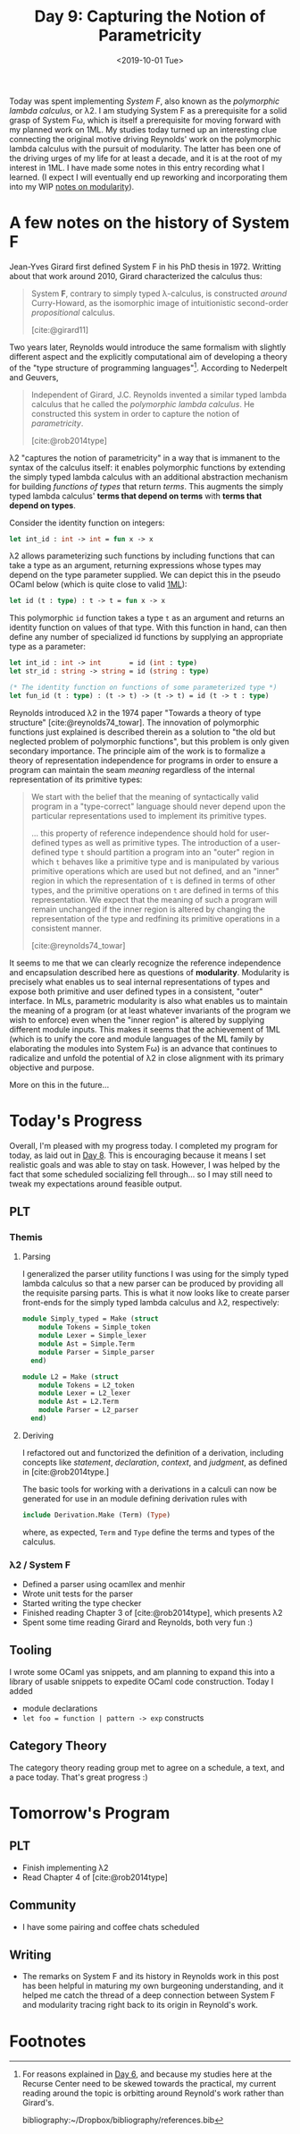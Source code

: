 #+TITLE: Day 9: Capturing the Notion of Parametricity
#+DATE: <2019-10-01 Tue>

Today was spent implementing /System F/, also known as the /polymorphic lambda
calculus/, or λ2. I am studying System F as a prerequisite for a solid grasp of
System Fω, which is itself a prerequisite for moving forward with my planned
work on 1ML. My studies today turned up an interesting clue connecting the
original motive driving Reynolds' work on the polymorphic lambda calculus with
the pursuit of modularity. The latter has been one of the driving urges of my
life for at least a decade, and it is at the root of my interest in 1ML. I have
made some notes in this entry recording what I learned. (I expect I will
eventually end up reworking and incorporating them into my WIP [[file:~/Dropbox/synechepedia/org/themata/programming/the-measure-of-a-module.org][notes on
modularity]]).

* A few notes on the history of System F

Jean-Yves Girard first defined System F in his PhD thesis in 1972. Writting
about that work around 2010, Girard characterized the calculus thus:

#+BEGIN_QUOTE
System *F*, contrary to simply typed λ-calculus, is constructed /around/
Curry-Howard, as the isomorphic image of intuitionistic second-order
/propositional/ calculus.

[cite:@girard11]
#+END_QUOTE

Two years later, Reynolds would introduce the same formalism with slightly
different aspect and the explicitly computational aim of developing a theory of
the "type structure of programming languages"[fn:1]. According to Nederpelt and
Geuvers,

#+BEGIN_QUOTE
Independent of Girard, J.C. Reynolds invented a similar typed lambda calculus
that he called the /polymorphic lambda calculus/. He constructed this system in
order to capture the notion of /parametricity/.

[cite:@rob2014type]
#+END_QUOTE

λ2 "captures the notion of parametricity" in a way that is immanent to the
syntax of the calculus itself: it enables polymorphic functions by extending the
simply typed lambda calculus with an additional abstraction mechanism for
building /functions of types/ that return /terms/. This augments the simply
typed lambda calculus' *terms that depend on terms* with *terms that depend on
types*.

Consider the identity function on integers:

#+BEGIN_SRC ocaml
let int_id : int -> int = fun x -> x
#+END_SRC

λ2 allows parameterizing such functions by including functions that can take a
type as an argument, returning expressions whose types may depend on the type
parameter supplied. We can depict this in the pseudo OCaml below (which is quite
close to valid [[file:~/Dropbox/synechepedia/org/themata/programming/notes-on-1ml.org][1ML]]):

#+BEGIN_SRC ocaml
let id (t : type) : t -> t = fun x -> x
#+END_SRC

This polymorphic =id= function takes a type =t= as an argument and returns an
identity function on values of that type. With this function in hand, can then
define any number of specialized id functions by supplying an appropriate type
as a parameter:

#+BEGIN_SRC ocaml
let int_id : int -> int       = id (int : type)
let str_id : string -> string = id (string : type)

(* The identity function on functions of some parameterized type *)
let fun_id (t : type) : (t -> t) -> (t -> t) = id (t -> t : type)
#+END_SRC

Reynolds introduced λ2 in the 1974 paper "Towards a theory of type structure"
[cite:@reynolds74_towar]. The innovation of polymorphic functions just explained
is described therein as a solution to "the old but neglected problem of
polymorphic functions", but this problem is only given secondary importance. The
principle aim of the work is to formalize a theory of representation
independence for programs in order to ensure a program can maintain the seam
/meaning/ regardless of the internal representation of its primitive types:

#+BEGIN_QUOTE
We start with the belief that the meaning of syntactically valid program in a
"type-correct" language should never depend upon the particular representations
used to implement its primitive types.

... this property of reference independence should hold for user-defined types
as well as primitive types. The introduction of a user-defined type =t= should
partition a program into an "outer" region in which =t= behaves like a primitive
type and is manipulated by various primitive operations which are used but not
defined, and an "inner" region in which the representation of =t= is defined in
terms of other types, and the primitive operations on =t= are defined in terms
of this representation. We expect that the meaning of such a program will remain
unchanged if the inner region is altered by changing the representation of the
type and redfining its primitive operations in a consistent manner.

[cite:@reynolds74_towar]
#+END_QUOTE

It seems to me that we can clearly recognize the reference independence and
encapsulation described here as questions of *modularity*. Modularity is
precisely what enables us to seal internal representations of types and expose
both primitive and user defined types in a consistent, "outer" interface. In
MLs, parametric modularity is also what enables us to maintain the meaning of a
program (or at least whatever invariants of the program we wish to enforce) even
when the "inner region" is altered by supplying different module inputs. This
makes it seems that the achievement of 1ML (which is to unify the core and
module languages of the ML family by elaborating the modules into System Fω) is
an advance that continues to radicalize and unfold the potential of λ2 in close
alignment with its primary objective and purpose.

More on this in the future...

* Today's Progress

Overall, I'm pleased with my progress today. I completed my program for today,
as laid out in [[file:day-8.org][Day 8]]. This is encouraging because it means I set realistic goals
and was able to stay on task. However, I was helped by the fact that some
scheduled socializing fell through... so I may still need to tweak my
expectations around feasible output.

** PLT
*** Themis
**** Parsing
I generalized the parser utility functions I was using for the simply typed
lambda calculus so that a new parser can be produced by providing all the
requisite parsing parts. This is what it now looks like to create parser
front-ends for the simply typed lambda calculus and λ2, respectively:

#+BEGIN_SRC ocaml
module Simply_typed = Make (struct
    module Tokens = Simple_token
    module Lexer = Simple_lexer
    module Ast = Simple.Term
    module Parser = Simple_parser
  end)

module L2 = Make (struct
    module Tokens = L2_token
    module Lexer = L2_lexer
    module Ast = L2.Term
    module Parser = L2_parser
  end)
#+END_SRC

**** Deriving
I refactored out and functorized the definition of a derivation, including
concepts like /statement/, /declaration/, /context/, and /judgment/, as defined
in [cite:@rob2014type.]

The basic tools for working with a derivations in a calculi can now be generated
for use in an module defining derivation rules with

#+BEGIN_SRC ocaml
include Derivation.Make (Term) (Type)
#+END_SRC

where, as expected, =Term= and =Type= define the terms and types of the
calculus.

*** λ2 / System F
- Defined a parser using ocamllex and menhir
- Wrote unit tests for the parser
- Started writing the type checker
- Finished reading Chapter 3 of [cite:@rob2014type], which presents λ2
- Spent some time reading Girard and Reynolds, both very fun :)

** Tooling
I wrote some OCaml yas snippets, and am planning to expand this into a library
of usable snippets to expedite OCaml code construction. Today I added

- module declarations
- =let foo = function | pattern -> exp= constructs
 
** Category Theory
The category theory reading group met to agree on a schedule, a text, and a pace
today. That's great progress :)

* Tomorrow's Program

** PLT
- Finish implementing λ2
- Read Chapter 4 of [cite:@rob2014type]
** Community
- I have some pairing and coffee chats scheduled
** Writing
- The remarks on System F and its history in Reynolds work in this post has been
  helpful in maturing my own burgeoning understanding, and it helped me catch
  the thread of a deep connection between System F and modularity tracing right
  back to its origin in Reynold's work.

* Footnotes

[fn:1] For reasons explained in [[file:day-6.org::*Systems F and Fω][Day 6]], and because my studies
here at the Recurse Center need to be skewed towards the practical, my current
reading around the topic is orbitting around Reynold's work rather than
Girard's.

bibliography:~/Dropbox/bibliography/references.bib
